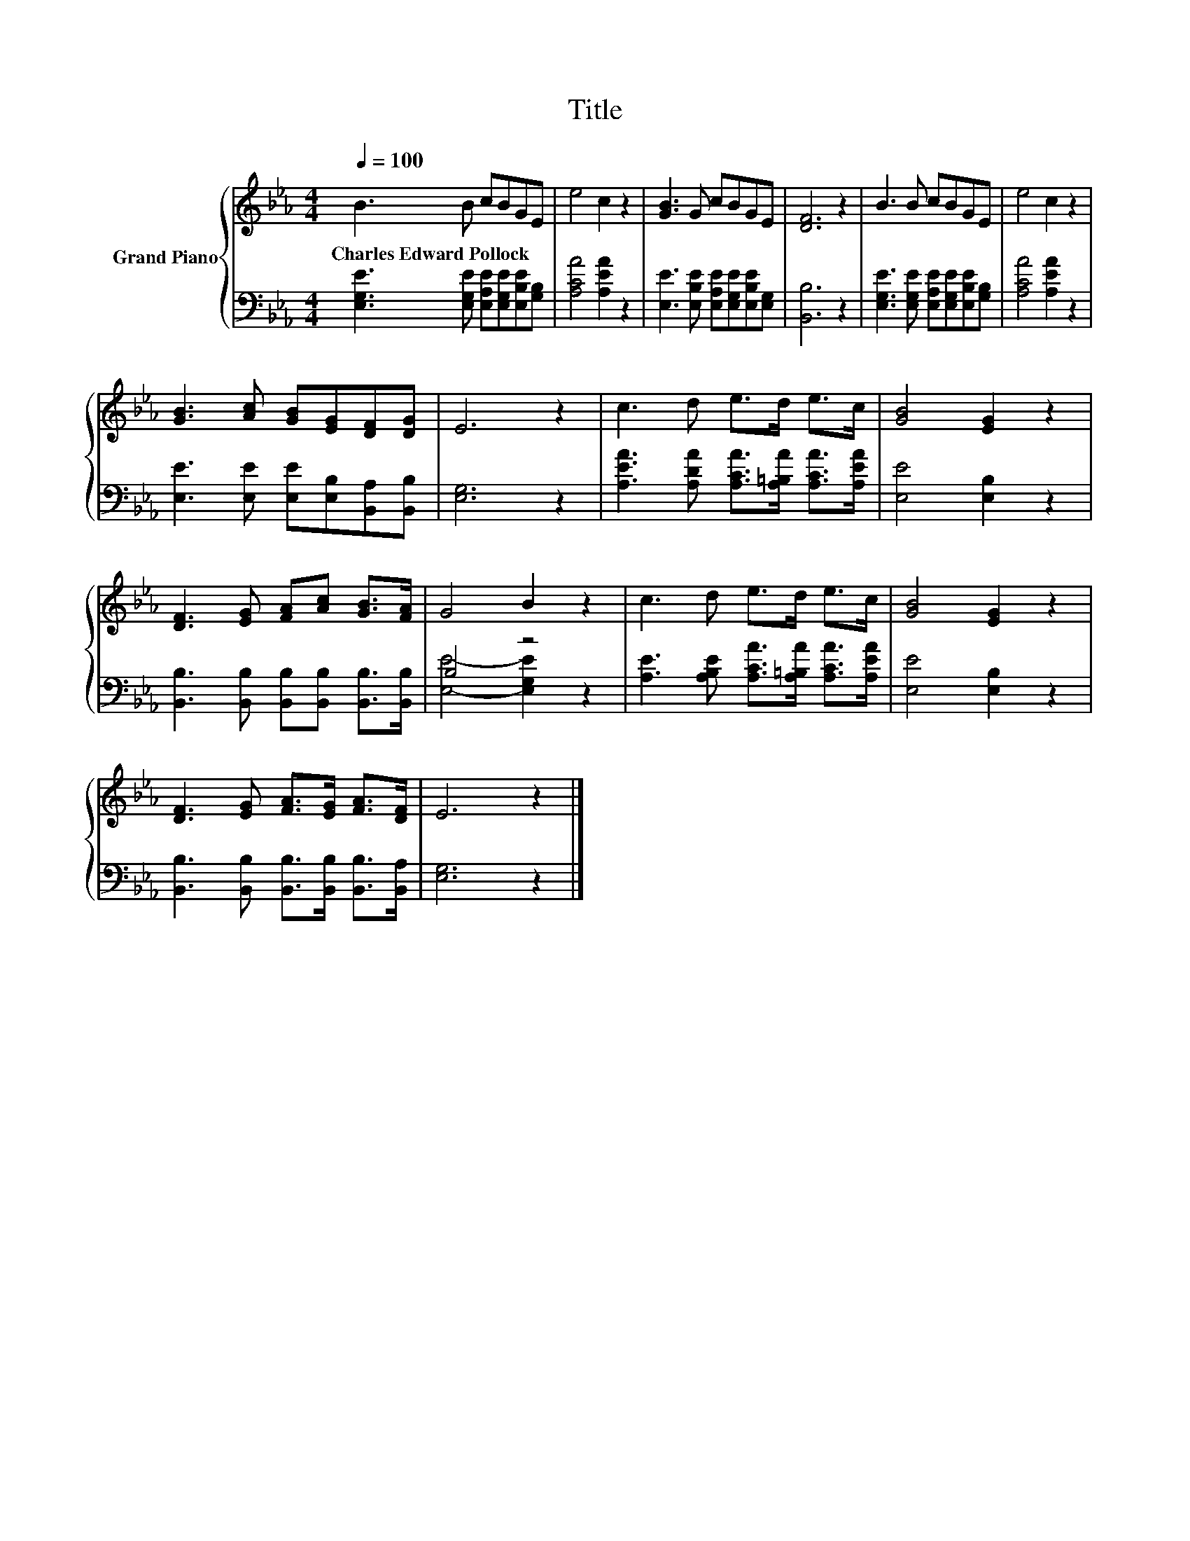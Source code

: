 X:1
T:Title
%%score { 1 | ( 2 3 ) }
L:1/8
Q:1/4=100
M:4/4
K:Eb
V:1 treble nm="Grand Piano"
V:2 bass 
V:3 bass 
V:1
 B3 B cBGE | e4 c2 z2 | [GB]3 G cBGE | [DF]6 z2 | B3 B cBGE | e4 c2 z2 | %6
w: Charles~Edward~Pollock * * * * *||||||
 [GB]3 [Ac] [GB][EG][DF][DG] | E6 z2 | c3 d e>d e>c | [GB]4 [EG]2 z2 | %10
w: ||||
 [DF]3 [EG] [FA][Ac] [GB]>[FA] | G4 B2 z2 | c3 d e>d e>c | [GB]4 [EG]2 z2 | %14
w: ||||
 [DF]3 [EG] [FA]>[EG] [FA]>[DF] | E6 z2 |] %16
w: ||
V:2
 [E,G,E]3 [E,G,E] [E,A,E][E,G,E][E,B,E][G,B,] | [A,CA]4 [A,EA]2 z2 | %2
 [E,E]3 [E,B,E] [E,A,E][E,G,E][E,B,E][E,G,] | [B,,B,]6 z2 | %4
 [E,G,E]3 [E,G,E] [E,A,E][E,G,E][E,B,E][G,B,] | [A,CA]4 [A,EA]2 z2 | %6
 [E,E]3 [E,E] [E,E][E,B,][B,,A,][B,,B,] | [E,G,]6 z2 | %8
 [A,EA]3 [A,DA] [A,CA]>[A,=B,A] [A,CA]>[A,EA] | [E,E]4 [E,B,]2 z2 | %10
 [B,,B,]3 [B,,B,] [B,,B,][B,,B,] [B,,B,]>[B,,B,] | B,4 z4 | %12
 [A,E]3 [A,B,E] [A,CA]>[A,=B,A] [A,CA]>[A,EA] | [E,E]4 [E,B,]2 z2 | %14
 [B,,B,]3 [B,,B,] [B,,B,]>[B,,B,] [B,,B,]>[B,,A,] | [E,G,]6 z2 |] %16
V:3
 x8 | x8 | x8 | x8 | x8 | x8 | x8 | x8 | x8 | x8 | x8 | [E,E]4- [E,G,E]2 z2 | x8 | x8 | x8 | x8 |] %16

